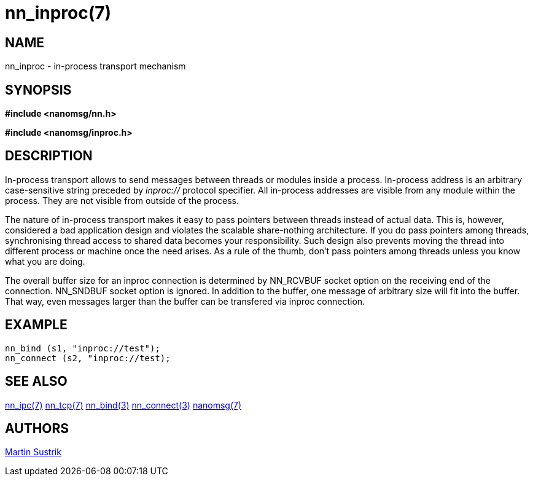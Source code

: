 nn_inproc(7)
============

NAME
----
nn_inproc - in-process transport mechanism


SYNOPSIS
--------
*#include <nanomsg/nn.h>*

*#include <nanomsg/inproc.h>*


DESCRIPTION
-----------
In-process transport allows to send messages between threads or modules inside a
process. In-process address is an arbitrary case-sensitive string preceded by
'inproc://' protocol specifier. All in-process addresses are visible from any
module within the process. They are not visible from outside of the process.

The nature of in-process transport makes it easy to pass pointers between
threads instead of actual data. This is, however, considered a bad application
design and violates the scalable share-nothing architecture. If you do pass
pointers among threads, synchronising thread access to shared data becomes
your responsibility. Such design also prevents moving the thread into different
process or machine once the need arises. As a rule of the thumb, don't pass
pointers among threads unless you know what you are doing.

The overall buffer size for an inproc connection is determined by NN_RCVBUF
socket option on the receiving end of the connection. NN_SNDBUF socket option
is ignored. In addition to the buffer, one message of arbitrary size will fit
into the buffer. That way, even messages larger than the buffer can be
transfered via inproc connection.

EXAMPLE
-------

----
nn_bind (s1, "inproc://test");
nn_connect (s2, "inproc://test);
----

SEE ALSO
--------
<<nn_ipc#,nn_ipc(7)>>
<<nn_tcp#,nn_tcp(7)>>
<<nn_bind#,nn_bind(3)>>
<<nn_connect#,nn_connect(3)>>
<<nanomsg#,nanomsg(7)>>


AUTHORS
-------
link:mailto:sustrik@250bpm.com[Martin Sustrik]

